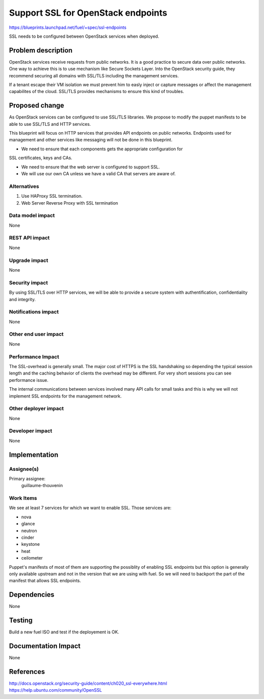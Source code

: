 ==========================================
Support SSL for OpenStack endpoints
==========================================

https://blueprints.launchpad.net/fuel/+spec/ssl-endpoints

SSL needs to be configured between OpenStack services when deployed.

Problem description
===================

OpenStack services receive requests from public networks. It is a good
practice to secure data over public networks. One way to achieve this is to
use mechanism like Secure Sockets Layer. Into the OpenStack security guide,
they recommend securing all domains with SSL/TLS including the management
services.

If a tenant escape their VM isolation we must prevent him to easly inject or
capture messages or affect the management capabilites of the cloud. SSL/TLS
provides mechanisms to ensure this kind of troubles.

Proposed change
===============

As OpenStack services can be configured to use SSL/TLS libraries. We propose
to modify the puppet manifests to be able to use SSL/TLS and HTTP services.

This blueprint will focus on HTTP services that provides API endpoints on
public networks. Endpoints used for management and other services like
messaging will not be done in this blueprint.

- We need to ensure that each components gets the appropriate configuration for
SSL certificates, keys and CAs.

- We need to ensure that the web server is configured to support SSL.

- We will use our own CA unless we have a valid CA that servers are aware of.

Alternatives
------------

1) Use HAProxy SSL termination.

2) Web Server Reverse Proxy with SSL termination

Data model impact
-----------------

None

REST API impact
---------------

None

Upgrade impact
--------------

None

Security impact
---------------

By using SSL/TLS over HTTP services, we will be able to provide a secure
system with authentification, confidentiality and integrity.

Notifications impact
--------------------

None

Other end user impact
---------------------

None

Performance Impact
------------------

The SSL-overhead is generally small. The major cost of HTTPS is the SSL
handshaking so depending the typical session length and the caching behavior
of clients the overhead may be different. For very short sessions you can see
performance issue.

The internal communications between services involved many API calls for
small tasks and this is why we will not implement SSL endpoints for the
management network.

Other deployer impact
---------------------

None

Developer impact
----------------

None

Implementation
==============

Assignee(s)
-----------

Primary assignee:
  guillaume-thouvenin

Work Items
----------

We see at least 7 services for which we want to enable SSL. Those services
are:

* nova
* glance
* neutron
* cinder
* keystone
* heat
* ceilometer

Puppet's manifests of most of them are supporting the possiblity of enabling
SSL endpoints but this option is generally only available upstream and not in
the version that we are using with fuel. So we will need to backport the part
of the manifest that allows SSL endpoints.

Dependencies
============

None

Testing
=======

Build a new fuel ISO and test if the deployement is OK.

Documentation Impact
====================

None

References
==========

http://docs.openstack.org/security-guide/content/ch020_ssl-everywhere.html
https://help.ubuntu.com/community/OpenSSL
